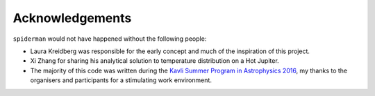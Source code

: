 Acknowledgements
================

``spiderman`` would not have happened without the following people:

- Laura Kreidberg was responsible for the early concept and much of the inspiration of this project.
- Xi Zhang for sharing his analytical solution to temperature distribution on a Hot Jupiter.
- The majority of this code was written during the `Kavli Summer Program in Astrophysics 2016 <https://kspa.soe.ucsc.edu/program>`_, my thanks to the organisers and participants for a stimulating work environment.